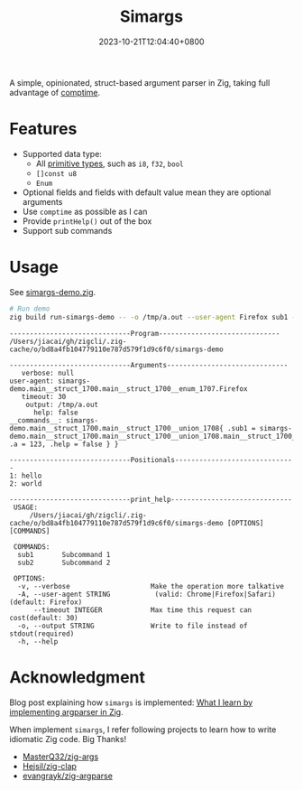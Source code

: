 #+TITLE: Simargs
#+DATE: 2023-10-21T12:04:40+0800
#+LASTMOD: 2024-08-17T18:17:38+0800
#+TYPE: docs
#+WEIGTH: 1

A simple, opinionated, struct-based argument parser in Zig, taking full advantage of [[https://kristoff.it/blog/what-is-zig-comptime/][comptime]].
* Features
- Supported data type:
  - All [[https://ziglang.org/documentation/master/#Primitive-Types][primitive types]], such as =i8=, =f32=, =bool=
  - =[]const u8=
  - =Enum=
- Optional fields and fields with default value mean they are optional arguments
- Use =comptime= as possible as I can
- Provide =printHelp()= out of the box
- Support sub commands
* Usage
See [[https://github.com/jiacai2050/zigcli/blob/main/examples/simargs-demo.zig][simargs-demo.zig]].

#+begin_src bash :results verbatim :exports both
# Run demo
zig build run-simargs-demo -- -o /tmp/a.out --user-agent Firefox sub1 --a 123 hello world 2>&1
#+end_src

#+RESULTS:
#+begin_example
------------------------------Program------------------------------
/Users/jiacai/gh/zigcli/.zig-cache/o/bd8a4fb104779110e787d579f1d9c6f0/simargs-demo

------------------------------Arguments------------------------------
   verbose: null
user-agent: simargs-demo.main__struct_1700.main__struct_1700__enum_1707.Firefox
   timeout: 30
    output: /tmp/a.out
      help: false
__commands__: simargs-demo.main__struct_1700.main__struct_1700__union_1708{ .sub1 = simargs-demo.main__struct_1700.main__struct_1700__union_1708.main__struct_1700__union_1708__struct_1710{ .a = 123, .help = false } }

------------------------------Positionals------------------------------
1: hello
2: world

------------------------------print_help------------------------------
 USAGE:
     /Users/jiacai/gh/zigcli/.zig-cache/o/bd8a4fb104779110e787d579f1d9c6f0/simargs-demo [OPTIONS] [COMMANDS]

 COMMANDS:
  sub1       Subcommand 1
  sub2       Subcommand 2

 OPTIONS:
  -v, --verbose                    Make the operation more talkative
  -A, --user-agent STRING           (valid: Chrome|Firefox|Safari)(default: Firefox)
      --timeout INTEGER            Max time this request can cost(default: 30)
  -o, --output STRING              Write to file instead of stdout(required)
  -h, --help
#+end_example

* Acknowledgment
Blog post explaining how =simargs= is implemented: [[https://en.liujiacai.net/2022/12/14/argparser-in-zig/][What I learn by implementing argparser in Zig]].

When implement =simargs=, I refer following projects to learn how to write
idiomatic Zig code. Big Thanks!
- [[https://github.com/MasterQ32/zig-args/][MasterQ32/zig-args]]
- [[https://github.com/Hejsil/zig-clap][Hejsil/zig-clap]]
- [[https://github.com/evangrayk/zig-argparse][evangrayk/zig-argparse]]
